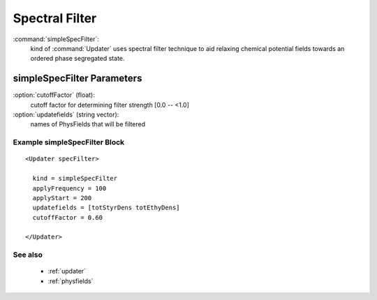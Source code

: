 .. _simplespecfilter:

Spectral Filter
------------------------------

:command:`simpleSpecFilter`:
    kind of :command:`Updater` uses spectral filter technique to aid relaxing 
    chemical potential fields towards an ordered phase segregated state.

    
simpleSpecFilter Parameters
^^^^^^^^^^^^^^^^^^^^^^^^^^^^^^^^^^^^^

:option:`cutoffFactor` (float):
    cutoff factor for determining filter strength [0.0 -- <1.0]

:option:`updatefields` (string vector):
    names of PhysFields that will be filtered


    
Example simpleSpecFilter Block
~~~~~~~~~~~~~~~~~~~~~~~~~~~~~~~~

::

    <Updater specFilter>

      kind = simpleSpecFilter
      applyFrequency = 100
      applyStart = 200
      updatefields = [totStyrDens totEthyDens]
      cutoffFactor = 0.60

    </Updater>


See also
~~~~~~~~~~
    - :ref:`updater`
    - :ref:`physfields`
